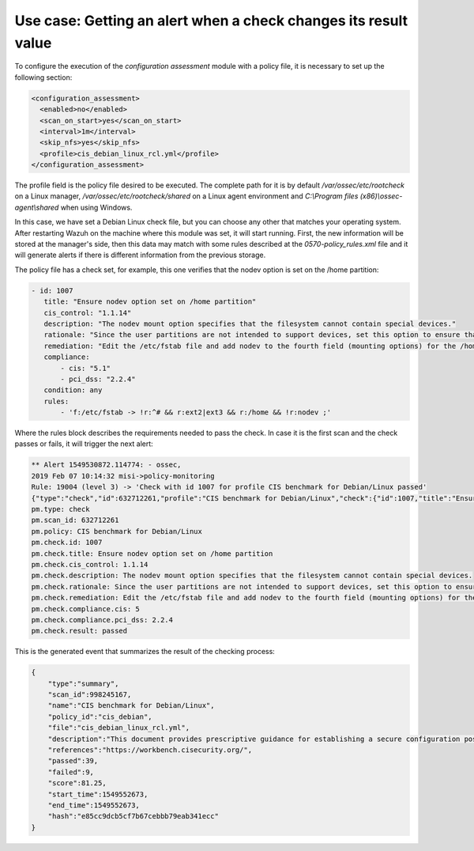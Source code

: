 .. Copyright (C) 2019 Wazuh, Inc.

Use case: Getting an alert when a check changes its result value
================================================================

To configure the execution of the *configuration assessment* module with a policy file, it is necessary to set up the following section:

.. code-block:: none

    <configuration_assessment>
      <enabled>no</enabled>
      <scan_on_start>yes</scan_on_start>
      <interval>1m</interval>
      <skip_nfs>yes</skip_nfs>
      <profile>cis_debian_linux_rcl.yml</profile>
    </configuration_assessment>

The profile field is the policy file desired to be executed. The complete path for it is by default */var/ossec/etc/rootcheck* on a Linux manager, */var/ossec/etc/rootcheck/shared* on a Linux agent environment and *C:\\Program files (x86)\\ossec-agent\\shared* when using Windows.

In this case, we have set a Debian Linux check file, but you can choose any other that matches your operating system.
After restarting Wazuh on the machine where this module was set, it will start running. First, the new information will be stored
at the manager's side, then this data may match with some rules described at the *0570-policy_rules.xml* file and it will generate alerts if 
there is different information from the previous storage.

The policy file has a check set, for example, this one verifies that the nodev option is set on the /home partition:

.. code-block:: none

     - id: 1007
        title: "Ensure nodev option set on /home partition"
        cis_control: "1.1.14"
        description: "The nodev mount option specifies that the filesystem cannot contain special devices."
        rationale: "Since the user partitions are not intended to support devices, set this option to ensure that users cannot attempt to create block or character special devices."
        remediation: "Edit the /etc/fstab file and add nodev to the fourth field (mounting options) for the /home partition. See the fstab(5) manual page for more information. # mount -o remount,nodev /home"
        compliance:
            - cis: "5.1"
            - pci_dss: "2.2.4"
        condition: any
        rules:
            - 'f:/etc/fstab -> !r:^# && r:ext2|ext3 && r:/home && !r:nodev ;'

Where the rules block describes the requirements needed to pass the check. In case it is the first scan and the check passes or fails, it will trigger the next alert:

.. code-block:: none

        ** Alert 1549530872.114774: - ossec,
        2019 Feb 07 10:14:32 misi->policy-monitoring
        Rule: 19004 (level 3) -> 'Check with id 1007 for profile CIS benchmark for Debian/Linux passed'
        {"type":"check","id":632712261,"profile":"CIS benchmark for Debian/Linux","check":{"id":1007,"title":"Ensure nodev option set on /home partition","cis_control":"1.1.14","description":"The nodev mount option specifies that the filesystem cannot contain special devices.","rationale":"Since the user partitions are not intended to support devices, set this option to ensure that users cannot attempt to create block or character special devices.","remediation":"Edit the /etc/fstab file and add nodev to the fourth field (mounting options) for the /home partition. See the fstab(5) manual page for more information. # mount -o remount,nodev /home","compliance":{"cis":5,"pci_dss":"2.2.4"},"file":"","result":"passed"}}
        pm.type: check
        pm.scan_id: 632712261
        pm.policy: CIS benchmark for Debian/Linux
        pm.check.id: 1007
        pm.check.title: Ensure nodev option set on /home partition
        pm.check.cis_control: 1.1.14
        pm.check.description: The nodev mount option specifies that the filesystem cannot contain special devices.
        pm.check.rationale: Since the user partitions are not intended to support devices, set this option to ensure that users cannot attempt to create block or character special devices.
        pm.check.remediation: Edit the /etc/fstab file and add nodev to the fourth field (mounting options) for the /home partition. See the fstab(5) manual page for more information. # mount -o remount,nodev /home
        pm.check.compliance.cis: 5
        pm.check.compliance.pci_dss: 2.2.4
        pm.check.result: passed

This is the generated event that summarizes the result of the checking process:

.. code-block:: json

    {
        "type":"summary",
        "scan_id":998245167,
        "name":"CIS benchmark for Debian/Linux",
        "policy_id":"cis_debian",
        "file":"cis_debian_linux_rcl.yml",
        "description":"This document provides prescriptive guidance for establishing a secure configuration posture for Debian Linux systems running on x86 and x64 platforms. Many lists are included including filesystem types, services, clients, and network protocols. Not all items in these lists are guaranteed to exist on all distributions and additional similar items may exist which should be considered in addition to those explicitly mentioned.",
        "references":"https://workbench.cisecurity.org/",
        "passed":39,
        "failed":9,
        "score":81.25,
        "start_time":1549552673,
        "end_time":1549552673,
        "hash":"e85cc9dcb5cf7b67cebbb79eab341ecc"
    }
